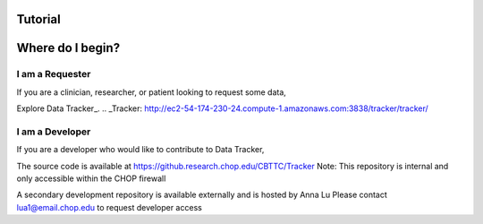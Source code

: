 Tutorial
=========

Where do I begin?
=================================

I am a Requester
----------------
If you are a clinician, researcher, or patient looking to request some data,

Explore Data Tracker_.
.. _Tracker: http://ec2-54-174-230-24.compute-1.amazonaws.com:3838/tracker/tracker/


I am a Developer
----------------
If you are a developer who would like to contribute to Data Tracker,

The source code is available at https://github.research.chop.edu/CBTTC/Tracker
Note: This repository is internal and only accessible within the CHOP firewall

A secondary development repository is available externally and is hosted by Anna Lu
Please contact lua1@email.chop.edu to request developer access

